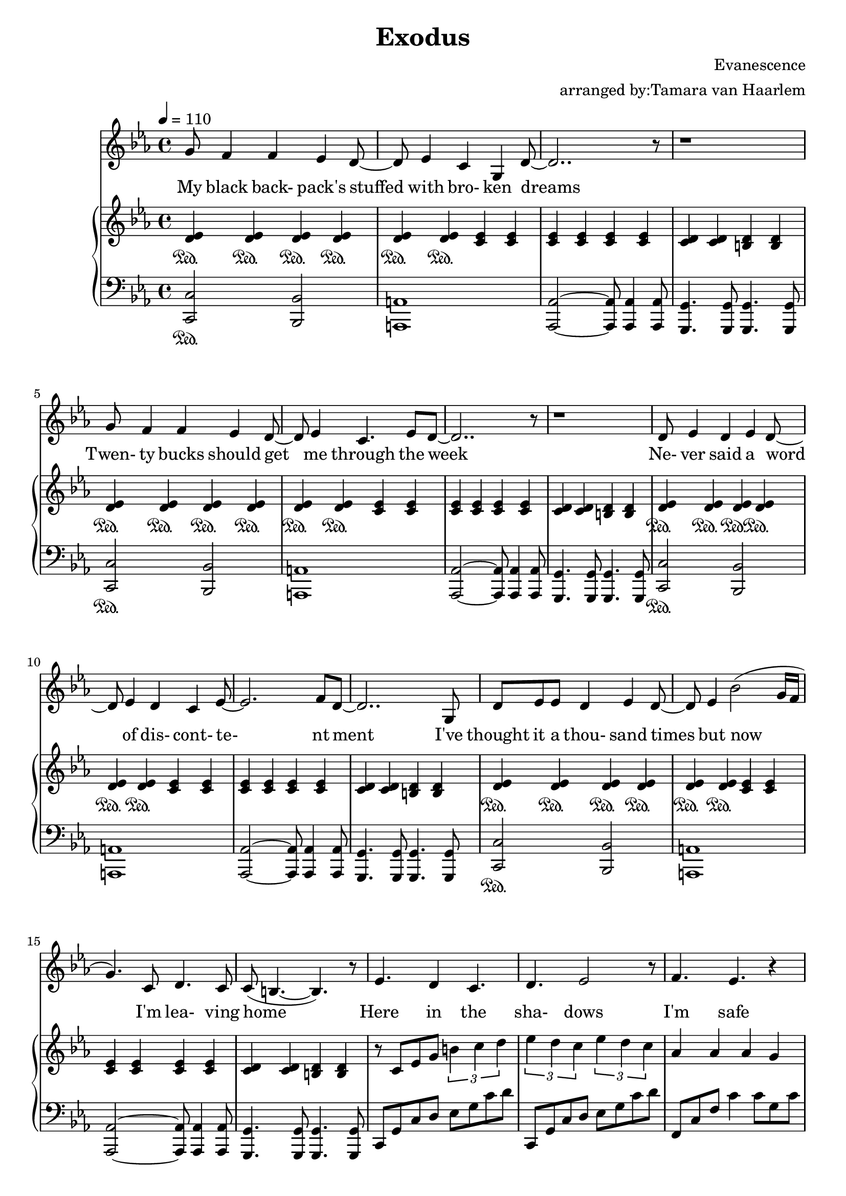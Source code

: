 \version "2.18.2"

\header {
  title = "Exodus"
  composer = "Evanescence"
  arranger = "arranged by:Tamara van Haarlem"
}


voiceStaff= \relative c'' { \tempo 4=110 \time 4/4 \key c \minor
  % my black backpack's stuffed with broken dreams
  g8 f4 f es d8~ |
  d8 es4 c g d'8~ |
  d2.. r8 |

  r1 |

  % twenty bucks should get me through the week
  g8 f4 f es d8~ |
  d es4 c4. es8 d~ |
  d2.. r8 |

  r1 |

  % never said a word of discontentment
  d8 es4 d es d8~ |
  d es4 d c es8~ |
  es2. f8 d~ |
  d2..

  % I've thought it a thousand times but now I'm leaving home
  g,8 |
  d' es es d4 es d8~ |
  d es4 bes'2( g16 f |
  g4.) c,8 d4. c8 |
  c8( b4.~ b) r8 |

  % here in the shadows
  es4. d4 c4. |
  d es2 r8 |

  % I'm safe
  f4. es r4 |

  % I'm free
  g4. f r4 |

  % I've nowhere else to go but I cannot stay where I don't belong
  g4. f4 es d8~ |
  d es4 f es r8 |
  as4 as8 g4 f g8~ |
  g4 es8 d4. es8 d( |
  c2) r2 |

  r1 | r1 | r1 |

  % Two months pass by and it's getting cold
  f8 f4 f es d8~ |
  d es4 c g es'8( |
  d2.) r4 |

  r1 |

  % I know I'm not lost I'm just alone
  g8 f4 f es d8~ |
  d es4 c4. es8 d8~ |
  d4.( es4 f d8~ |
  d4.) r2

  % but I won't cry, I won't give up, I can't go back now
  g,8 |
  g' f4 f es g8~ |
  g f4 f es c'8~ |
  c4. d,4 es4 es8( |
  d2) r2 |

  % waking up is knowing who you really are
  d8 es4 f es g8~ |
  g f4 as g as8~ |
  as4.( bes4 c4. |
  b c4) es f8~|
  f4. r8 r2 |

  r1 r r r r |

  % here in the shadows
  es,4. d4 c4. |
  d4. es2 r8 |

  % I'm safe
  f4. es r4 |

  % I'm free
  g4. f r4 |

  % I've nowhere else to go but I cannot stay where I don't belong
  g4. f4 es d8~ |
  d es4 f es r8 |
  as4 as8 g4 f g8~ |
  g4 es8 d4. es8 d( |
  c4) r8

  % in the shadows
  d4 c4. |
  d4. es2 r8

  % I'm safe
  f4. es r4 |

  % I'm free
  g4. f r4 |

  % I've nowhere else to go but I cannot stay here
  g4. f4 es d8~ |
  d es4 f es r8 |
  as4 as8 g4 f c'8~ |
  c4. g2 r8 |

  % Show me the shadow where true meaning lies
  g1 |
  fis4 g fis g |
  as2 g |
  f4.( es8) d4. es8( |
  d2.) r4 |

  % So much more dismay in empty eyes
  f4 g as g |
  as4.( g8) g2 |
  f4. es8( d4.) es8( |
  d2) r2 |

  r1 r r r r r r r r \bar "|."
}

ud = \relative c' {
  < d es>4\sustainOn
}

udh = \relative c'' {
  < d es>4
}

uc = \relative c' {
  < c es>4
}

uch = \relative c''{
  < c es>4
}

ucd = \relative c' {
  < c d>4
}

ucdh = \relative c'' {
  < c d>4
}

ub = \relative c' {
  < b d>4
}

ubh = \relative c'' {
  < b d>4
}

ublocka = \relative c' {
  \repeat unfold 6 \ud
  \repeat unfold 6 \uc |
  \ucd \ucd \ub \ub |
}

utriplets = \relative c'' {
  \tuplet 3/2 { b4 c d } |
  \tuplet 3/2 { es d c } \tuplet 3/2 { es d c} |
}

upperStaff= \relative c' { \key c \minor
  % my black backpack's stuffed with broken dreams
  % twenty bucks should get me through the week
  % never said a word of discontentment
  % I've thought it a thousand times but now I'm leaving home
  \repeat unfold 4 \ublocka

  % here in the shadows
  r8 c es g \utriplets
  % I'm safe
  as4 as as g |
  % I'm free
  g as g f |
  % I've nowhere else to go but I cannot stay where I don't belong
  es2 \utriplets
  as4 as as g |
  g as g f |

  es8 c es c es c es c |
  es c g' c, as' c, g' c, |
  as' c, es as c, es as c, |
  g' c, es c b d g d |

  % two months pass by and it's getting cold
  % I know I'm not lost I'm just alone
  % but I won't cry
  % I won't give up
  % I can't go back now
  % waking up is knowing who you really are
  \repeat unfold 4 \ublocka

  \repeat unfold 3 { \repeat unfold 2 \ud \uc < c d>8 c' | }
  \ud \ud \uc \uc |
  < d, es>4. < d es> \uc |
  \uc \uc \ub \ub |

  % here in the shadows
  es8 c es g \utriplets
  % i'm safe
  as4 as as g |
  % I'm free
  g as g f |
  % I've nowhere else to go but I cannot stay were I don't belong
  es8 c es g \utriplets
  as4 as as g |
  g as g f |

  % in the shadows
  es8 c es f \utriplets
  % I'm safe
  as4 as as g |
  % I'm free
  g as g f |
  % I've nowhere else to go but I cannot stay here oh
  es2 \utriplets
  as4 as as g |
  g as g f |

  % Show me the shadow where true meaning lies
  % So much more dismay in empty eyes
  \repeat unfold 2 {
    \udh \udh \udh \udh |
    \udh \udh \uch \uch |
    \uch \uch \uch \uch |
    \ucdh \ucdh \ubh \ubh |
  }

  r4 \ud \ud \ud |
  \ud \uc \uc \uc |
  \uc < d f> < d f> < d f> |
  < d f> \uc \uc \uc |
  \uc \uc \uc \uc |
  \uc \ucd \ucd \ucd |
  \ucd < d f> < d f> < d f> |
  < d f> \uc \uc \uc |
  < c es>1~ |
  < c es > \bar "|."
}

lblocka = \relative c, {
  < c c'>2\sustainOn < bes bes'>  |
  < a a'>1 |
  < as as'>2~ < as as'>8 < as as'>4 < as as'>8 |
  < g g'>4. < g g'>8 < g g'>4. < g g'>8 |
}

lclimba = \relative c, {
  c8 g' c d es g c d |
}

lclimbb = \relative c, {
  f8 c' f c'4 c8 g c |
}

lclimbc = \relative c {
  g8 d' f g4 g8 d g |
}

lchorus = \relative c, {
  \lclimba \lclimba \lclimbb \lclimbc
}

lcc = \relative c, {
  c8 g' c4. c,8 g' c |
}

lces = \relative c, {
  c8 g' es'4. c,8 g' es' |
}

lcd = \relative c, {
  c8 g' d'4. c,8 g' d' |
}


lowerStaff= \relative c, { \clef "bass" \key c \minor
  % my black backpack's stuffed with broken dreams
  % twenty bucks should get me through the week
  % never said a word of discontentment
  % I've thought it a thousand times but now I'm leaving home
  \repeat unfold 4 \lblocka

  % here in the shadows
  % I'm safe
  % I'm free
  % I've nowhere else to go but I cannot stay where I don't belong
  \repeat unfold 2 \lchorus

  < c c'>2 < bes bes'> |
  < a a'> < a a'> |
  < as as'> < as as'> |
  < g g'> < g g'> |
  % two months pass by and it's getting cold
  % I know I'm not lost I'm just alone
  % but I won't cry
  % I won't give up
  % I can't go back now
  \repeat unfold 3 {
    < c c'>2 < bes bes'> |
    < a a'> < a a'> |
    < as as'> < as as'> |
    < g g'>8 < d' d'>4 < d d'>8 < g, g'> < d' d'>4. |
  }
  % waking up is knowing who you really are
  < c c'>2 < bes bes'> |
  < a a'> < a a'> |
  < as as'> < as as'> |
  < g g'>4 d' es a, |

  \repeat unfold 3 {
    < c c'>8 g''4 < g,, g'> < as as'>4. |
  }
  < c c'>8 c'' < c,, c'> < d d'>4 < es es'>4. |
  as8 es' as es as,8 es' as es |
  g, d' g d g, d' g d |

  % here in the shadows
  % I'm safe
  % I'm free
  % I've nowhere else to go but I cannot stay where I don't belong
  % in the shadows
  % I'm safe
  % I'm free
  % I've nowhere else to go but here oh
  \repeat unfold 4 \lchorus

  % show me the shadow where true meaning lies
  % so much more dismay in empty eyes
  \repeat unfold 2 {
    c,8 g' c es4 g8 c es |
    c,,8 g' c es4 g8 c es |
    f,,8 c' f as4. g4 |
    g,8 d' g4. g,8 d' g |
  }
  
  \lcc
  \lces
  \lcd
  \lces
  \lcc
  \lces
  \lcd
  \lcc
  < c,, c'>1~ |
  < c c'> \bar "|."

}

\score{
  \new Voice \relative c'' {
  \set midiInstrument = #"piano"
  <<
    \new Staff \voiceStaff
    \addlyrics {
        My black back- pack's stuffed with bro- ken dreams
        Twen- ty bucks should get me through the week
        Ne- ver said a word of dis- cont- te- nt ment
        I've thought it a thou- sand times but now I'm lea- ving home

        Here in the sha- dows
        I'm safe
        I'm free
        I've no- where else to go but I can- not stay where I don't be- long

        Two months pass by and it's get- ting cold
        I know I'm not lost
        I'm just a- lone
        but I won't cry
        I won't give up
        I can't go back now
        Wa- king up is kno- wing who you real- ly are

        Here in the sha- dows
        I'm safe
        I'm free
        I've no- where else to go but I can- not stay where I don't be- long

        In the sha- dows
        I'm safe
        I'm free
        I've no- where else to go but I can- not stay here oh

        Show me the sha- dow where true mea- ning lies
        So much more dis- may in emp- ty eyes


    }
    \new PianoStaff
    <<
      \new Staff \upperStaff
      \new Staff \lowerStaff
    >>
  >>
  }
  \midi { }
  \layout { 
    \context {
      \Staff \RemoveEmptyStaves
      \override VerticalAxisGroup #'remove-first = ##t
    }
  
  } 
}

